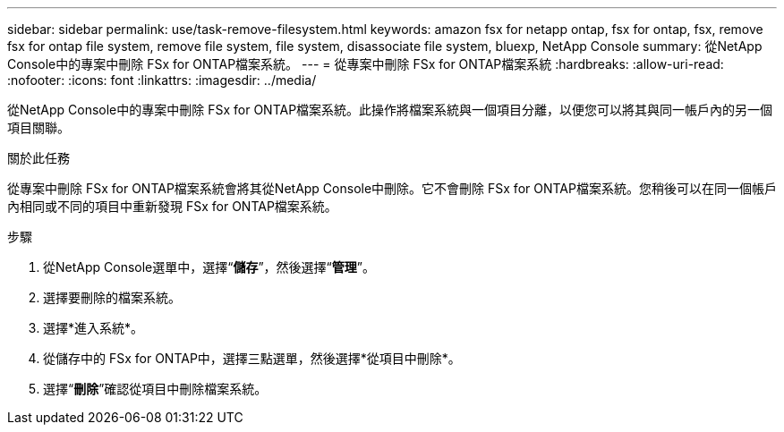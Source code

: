 ---
sidebar: sidebar 
permalink: use/task-remove-filesystem.html 
keywords: amazon fsx for netapp ontap, fsx for ontap, fsx, remove fsx for ontap file system, remove file system, file system, disassociate file system, bluexp, NetApp Console 
summary: 從NetApp Console中的專案中刪除 FSx for ONTAP檔案系統。 
---
= 從專案中刪除 FSx for ONTAP檔案系統
:hardbreaks:
:allow-uri-read: 
:nofooter: 
:icons: font
:linkattrs: 
:imagesdir: ../media/


[role="lead"]
從NetApp Console中的專案中刪除 FSx for ONTAP檔案系統。此操作將檔案系統與一個項目分離，以便您可以將其與同一帳戶內的另一個項目關聯。

.關於此任務
從專案中刪除 FSx for ONTAP檔案系統會將其從NetApp Console中刪除。它不會刪除 FSx for ONTAP檔案系統。您稍後可以在同一個帳戶內相同或不同的項目中重新發現 FSx for ONTAP檔案系統。

.步驟
. 從NetApp Console選單中，選擇“*儲存*”，然後選擇“*管理*”。
. 選擇要刪除的檔案系統。
. 選擇*進入系統*。
. 從儲存中的 FSx for ONTAP中，選擇三點選單，然後選擇*從項目中刪除*。
. 選擇“*刪除*”確認從項目中刪除檔案系統。

